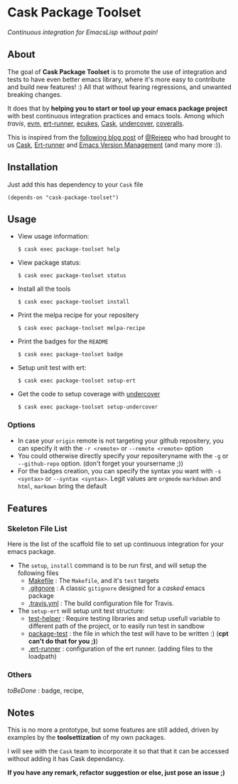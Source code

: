 * Cask Package Toolset

[[https://travis-ci.org/AdrieanKhisbe/cask-package-toolset.el][file:https://travis-ci.org/AdrieanKhisbe/cask-package-toolset.el.svg]]
[[https://coveralls.io/r/AdrieanKhisbe/cask-package-toolset.el][file:https://coveralls.io/repos/AdrieanKhisbe/cask-package-toolset.el/badge.svg]]
[[http://melpa.org/#/cask-package-toolset][file:http://melpa.org/packages/cask-package-toolset-badge.svg]]
[[http://stable.melpa.org/#/cask-package-toolset][file:http://stable.melpa.org/packages/cask-package-toolset-badge.svg]]
[[https://github.com/AdrieanKhisbe/cask-package-toolset.el/tags][file:https://img.shields.io/github/tag/AdrieanKhisbe/cask-package-toolset.el.svg]]
[[http://www.gnu.org/licenses/gpl-3.0.html][file:http://img.shields.io/:license-gpl3-blue.svg]]


/Continuous integration for EmacsLisp without pain!/

** About

The goal of *Cask Package Toolset* is to promote the use of integration and tests to
have even better emacs library, where it's more easy to contribute and build new features! :)
All that without fearing regressions, and unwanted breaking changes.

It does that by *helping you to start or tool up your emacs package project* with
best continuous integration practices and emacs tools.
Among which [[travis-ci.org][travis]], [[https://github.com/rejeep/evm][evm]], [[https://github.com/rejeep/ert-runner.el][ert-runner]], [[https://github.com/ecukes/ecukes][ecukes]], [[https://github.com/cask/cask][Cask]], [[https://github.com/sviridov/undercover.el][undercover]], [[https://coveralls.io/][coveralls]].

This is inspired from the [[http://rejeep.github.io/emacs/cask/ert/ert-runner/ert-async/ecukes/testing/travis/2014/01/09/various-testing-tools-in-emacs.html][following blog post]] of [[https://github.com/rejeep/][@Rejeep]] who had brought to us [[https://github.com/cask/cask][Cask]],
[[https://github.com/rejeep/ert-runner.el][Ert-runner]] and [[https://github.com/rejeep/evm][Emacs Version Management]] (and many more :)).

** Installation

Just add this has dependency to your =Cask= file

: (depends-on "cask-package-toolset")

** Usage
+ View usage information:
  : $ cask exec package-toolset help
+ View package status:
  : $ cask exec package-toolset status
+ Install all the tools
  : $ cask exec package-toolset install
+ Print the melpa recipe for your repositery
  : $ cask exec package-toolset melpa-recipe
+ Print the badges for the =README=
  : $ cask exec package-toolset badge
+ Setup unit test with ert:
  : $ cask exec package-toolset setup-ert
+ Get the code to setup coverage with [[https://github.com/sviridov/undercover.el][undercover]]
  : $ cask exec package-toolset setup-undercover

*** Options
+ In case your =origin= remote is not targeting your github repositery, you can specify it with the =-r <remote>= or =--remote <remote>= option
+ You could otherwise directly specify your repositeryname with the =-g= or =--github-repo= option. (don't forget your yoursername ;))
+ For the badges creation, you can specify the syntax you want with =-s <syntax>= or =--syntax <syntax>=. Legit values are =orgmode= =markdown= and =html=, =markown= bring the default

** Features
# TODO: add status
# §IDEA: badge for CI level?
*** Skeleton File List

Here is the list of the scaffold file to set up continuous integration for your emacs package.

+ The =setup=, =install= command is to be run first, and will setup the following files
  - [[file:templates/Makefile][Makefile]] : The =Makefile=, and it's =test= targets
  - [[file:templates/.gitignore][.gitgnore]] : A classic =gitignore= designed for a /casked/ emacs package
  - [[file:templates/.travis.yml][.travis.yml]] : The build configuration file for Travis.
+ The =setup-ert= will setup unit test structure:
  - [[file:templates/test/test-helper.el][test-helper]] : Require testing libraries and setup usefull variable to different path of the project, or to easily run test in sandbow
  - [[file:templates/testpackage-test.el][package-test]] : the file in which the test will have to be written :) (*cpt can't do that for you ;)*)
  - [[file:templates/.ert-runner][.ert-runner]] : configuration of the ert runner. (adding files to the loadpath)

# TODO: add ecukes+ undercover
*** Others
/toBeDone/ : badge, recipe,

** Notes

This is no more a prototype, but some features are still added, driven by examples by the *toolsettization* of my own packages.

I will see with the =Cask= team to incorporate it so that that it can be accessed without adding it has Cask dependancy.

*If you have any remark, refactor suggestion or else, just pose an issue ;)*
